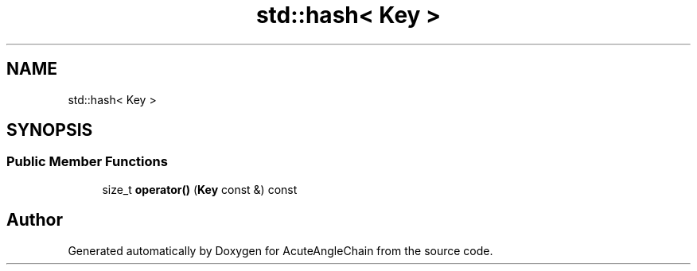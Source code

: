 .TH "std::hash< Key >" 3 "Sun Jun 3 2018" "AcuteAngleChain" \" -*- nroff -*-
.ad l
.nh
.SH NAME
std::hash< Key >
.SH SYNOPSIS
.br
.PP
.SS "Public Member Functions"

.in +1c
.ti -1c
.RI "size_t \fBoperator()\fP (\fBKey\fP const &) const"
.br
.in -1c

.SH "Author"
.PP 
Generated automatically by Doxygen for AcuteAngleChain from the source code\&.
